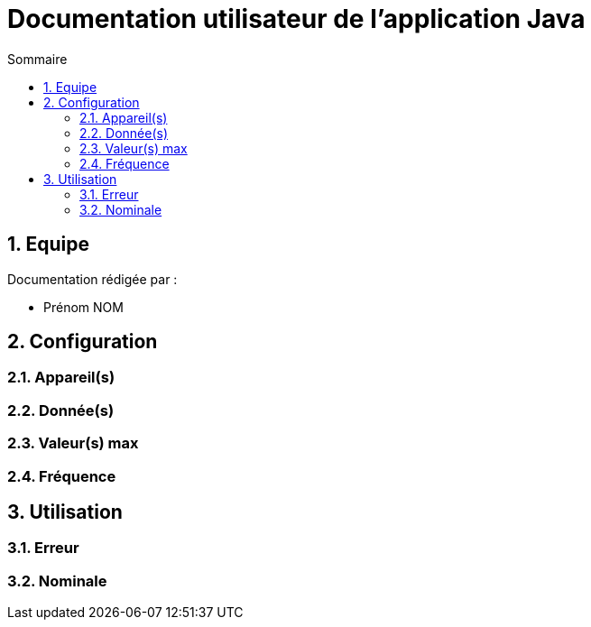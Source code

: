 //----------------------------------------

// Table of content
:toc: macro
:toc-title: Sommaire
:numbered:

// Icons
:tip-caption: :bulb:
:note-caption: :paperclip:
:warning-caption: :warning:
:important-caption: :exclamation:
:caution-caption: :fire:

:baseURL: https://github.com/IUT-Blagnac/sae3-01-devapp-g2b-12

//----------------------------------------

= Documentation utilisateur de l'application Java

toc::[]

== Equipe

Documentation rédigée par :

* Prénom NOM

== Configuration

=== Appareil(s)

=== Donnée(s)

=== Valeur(s) max

=== Fréquence

== Utilisation

=== Erreur

=== Nominale
